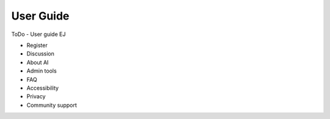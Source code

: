 ==========
User Guide
==========

ToDo - User guide EJ

* Register
* Discussion
* About AI
* Admin tools
* FAQ
* Accessibility
* Privacy
* Community support

